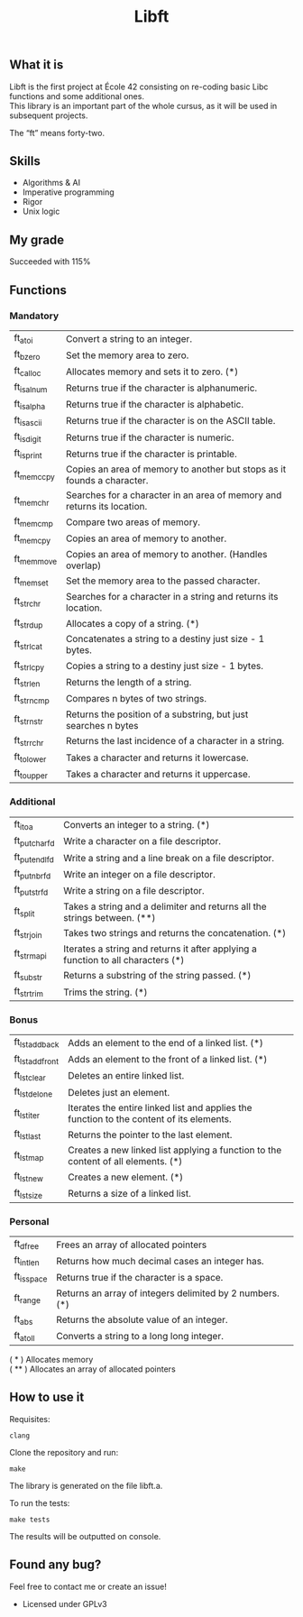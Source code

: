 #+TITLE: Libft

** What it is
Libft is the first project at École 42 consisting on re-coding basic Libc functions and some additional ones. \\
This library is an important part of the whole cursus, as it will be used in subsequent projects.

The “ft” means forty-two.

** Skills
- Algorithms & AI
- Imperative programming
- Rigor
- Unix logic

** My grade
Succeeded with 115%

** Functions
*** Mandatory
| ft_atoi    | Convert a string to an integer.                                         |
| ft_bzero   | Set the memory area to zero.                                            |
| ft_calloc  | Allocates memory and sets it to zero. (*)                               |
| ft_isalnum | Returns true if the character is alphanumeric.                          |
| ft_isalpha | Returns true if the character is alphabetic.                            |
| ft_isascii | Returns true if the character is on the ASCII table.                    |
| ft_isdigit | Returns true if the character is numeric.                               |
| ft_isprint | Returns true if the character is printable.                             |
| ft_memccpy | Copies an area of memory to another but stops as it founds a character. |
| ft_memchr  | Searches for a character in an area of memory and returns its location. |
| ft_memcmp  | Compare two areas of memory.                                            |
| ft_memcpy  | Copies an area of memory to another.                                    |
| ft_memmove | Copies an area of memory to another. (Handles overlap)                  |
| ft_memset  | Set the memory area to the passed character.                            |
| ft_strchr  | Searches for a character in a string and returns its location.          |
| ft_strdup  | Allocates a copy of a string. (*)                                       |
| ft_strlcat | Concatenates a string to a destiny just size - 1 bytes.                 |
| ft_strlcpy | Copies a string to a destiny just size - 1 bytes.                       |
| ft_strlen  | Returns the length of a string.                                         |
| ft_strncmp | Compares n bytes of two strings.                                        |
| ft_strnstr | Returns the position of a substring, but just searches n bytes          |
| ft_strrchr | Returns the last incidence of a character in a string.                  |
| ft_tolower | Takes a character and returns it lowercase.                             |
| ft_toupper | Takes a character and returns it uppercase.                             |

*** Additional
| ft_itoa       | Converts an integer to a string. (*)                                              |
| ft_putchar_fd | Write a character on a file descriptor.                                           |
| ft_putendl_fd | Write a string and a line break on a file descriptor.                             |
| ft_putnbr_fd  | Write an integer on a file descriptor.                                            |
| ft_putstr_fd  | Write a string on a file descriptor.                                              |
| ft_split      | Takes a string and a delimiter and returns all the strings between. (**)          |
| ft_strjoin    | Takes two strings and returns the concatenation. (*)                              |
| ft_strmapi    | Iterates a string and returns it after applying a function to all characters (*) |
| ft_substr     | Returns a substring of the string passed. (*)                                     |
| ft_strtrim    | Trims the string. (*)                                                             |

*** Bonus
| ft_lstadd_back  | Adds an element to the end of a linked list. (*)                                         |
| ft_lstadd_front | Adds an element to the front of a linked list. (*)                                       |
| ft_lstclear     | Deletes an entire linked list.                                                           |
| ft_lstdelone    | Deletes just an element.                                                                 |
| ft_lstiter      | Iterates the entire linked list and applies the function to the content of its elements. |
| ft_lstlast      | Returns the pointer to the last element.                                                 |
| ft_lstmap       | Creates a new linked list applying a function to the content of all elements. (*)        |
| ft_lstnew       | Creates a new element. (*)                                                               |
| ft_lstsize      | Returns a size of a linked list.                                                         |

*** Personal
| ft_dfree   | Frees an array of allocated pointers                     |
| ft_intlen  | Returns how much decimal cases an integer has.           |
| ft_isspace | Returns true if the character is a space.                |
| ft_range   | Returns an array of integers delimited by 2 numbers. (*) |
| ft_abs     | Returns the absolute value of an integer.                |
| ft_atoll   | Converts a string to a long long integer.                |

( * ) Allocates memory \\
( ** ) Allocates an array of allocated pointers

** How to use it
Requisites:
#+BEGIN_SRC
clang
#+END_SRC

Clone the repository and run:
#+BEGIN_SRC
make
#+END_SRC

The library is generated on the file libft.a.

To run the tests:
#+BEGIN_SRC
make tests
#+END_SRC
The results will be outputted on console.

** Found any bug?
Feel free to contact me or create an issue!

- Licensed under GPLv3
